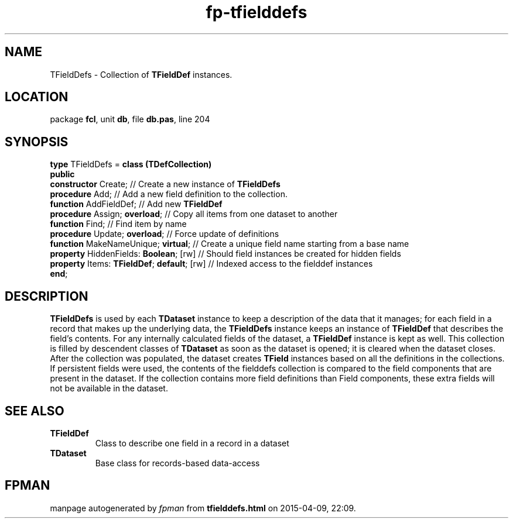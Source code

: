 .\" file autogenerated by fpman
.TH "fp-tfielddefs" 3 "2014-03-14" "fpman" "Free Pascal Programmer's Manual"
.SH NAME
TFieldDefs - Collection of \fBTFieldDef\fR instances.
.SH LOCATION
package \fBfcl\fR, unit \fBdb\fR, file \fBdb.pas\fR, line 204
.SH SYNOPSIS
\fBtype\fR TFieldDefs = \fBclass (TDefCollection)\fR
.br
\fBpublic\fR
  \fBconstructor\fR Create;                      // Create a new instance of \fBTFieldDefs\fR 
  \fBprocedure\fR Add;                           // Add a new field definition to the collection.
  \fBfunction\fR AddFieldDef;                    // Add new \fBTFieldDef\fR 
  \fBprocedure\fR Assign; \fBoverload\fR;              // Copy all items from one dataset to another
  \fBfunction\fR Find;                           // Find item by name
  \fBprocedure\fR Update; \fBoverload\fR;              // Force update of definitions
  \fBfunction\fR MakeNameUnique; \fBvirtual\fR;        // Create a unique field name starting from a base name
  \fBproperty\fR HiddenFields: \fBBoolean\fR; [rw]     // Should field instances be created for hidden fields
  \fBproperty\fR Items: \fBTFieldDef\fR; \fBdefault\fR; [rw] // Indexed access to the fielddef instances
.br
\fBend\fR;
.SH DESCRIPTION
\fBTFieldDefs\fR is used by each \fBTDataset\fR instance to keep a description of the data that it manages; for each field in a record that makes up the underlying data, the \fBTFieldDefs\fR instance keeps an instance of \fBTFieldDef\fR that describes the field's contents. For any internally calculated fields of the dataset, a \fBTFieldDef\fR instance is kept as well. This collection is filled by descendent classes of \fBTDataset\fR as soon as the dataset is opened; it is cleared when the dataset closes. After the collection was populated, the dataset creates \fBTField\fR instances based on all the definitions in the collections. If persistent fields were used, the contents of the fielddefs collection is compared to the field components that are present in the dataset. If the collection contains more field definitions than Field components, these extra fields will not be available in the dataset.


.SH SEE ALSO
.TP
.B TFieldDef
Class to describe one field in a record in a dataset
.TP
.B TDataset
Base class for records-based data-access

.SH FPMAN
manpage autogenerated by \fIfpman\fR from \fBtfielddefs.html\fR on 2015-04-09, 22:09.


